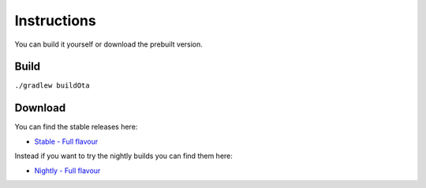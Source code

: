 ..
   SPDX-FileCopyrightText: (c) 2016 ale5000
   SPDX-License-Identifier: GPL-3.0-or-later
   SPDX-FileType: DOCUMENTATION

============
Instructions
============

You can build it yourself or download the prebuilt version.


Build
-----

``./gradlew buildOta``


Download
--------

You can find the stable releases here:

- `Stable - Full flavour <https://xdaforums.com/t/3432360/>`_

Instead if you want to try the nightly builds you can find them here:

- `Nightly - Full flavour <https://gitlab.com/micro5k/google-sync-addon/-/jobs/artifacts/main/browse/output?job=build-job>`_
